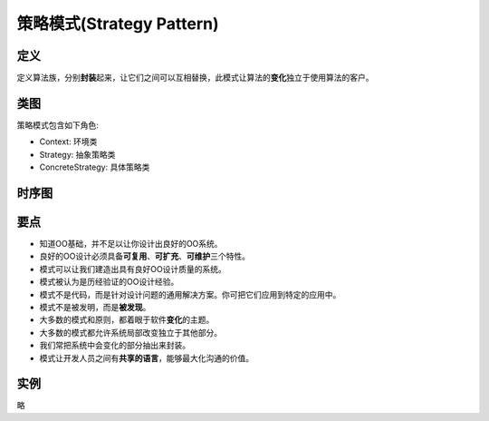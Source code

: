 ===============================
策略模式(Strategy Pattern)
===============================

----------
定义
----------
定义算法族，分别\ **封装**\ 起来，让它们之间可以互相替换，此模式让算法的\ **变化**\ 独立于使用算法的客户。

----------
类图
----------
策略模式包含如下角色:

- Context: 环境类
- Strategy: 抽象策略类
- ConcreteStrategy: 具体策略类

.. image:: ../../_static/01_strategy_pattern.jpg

----------
时序图
----------
.. image:: ../../_static/01_seq_strategy_pattern.jpg

----------
要点
----------
- 知道OO基础，并不足以让你设计出良好的OO系统。
- 良好的OO设计必须具备\ **可复用**\ 、\ **可扩充**\ 、\ **可维护**\ 三个特性。
- 模式可以让我们建造出具有良好OO设计质量的系统。
- 模式被认为是历经验证的OO设计经验。
- 模式不是代码，而是针对设计问题的通用解决方案。你可把它们应用到特定的应用中。
- 模式不是被发明，而是\ **被发现**\ 。
- 大多数的模式和原则，都着眼于软件\ **变化**\ 的主题。
- 大多数的模式都允许系统局部改变独立于其他部分。
- 我们常把系统中会变化的部分抽出来封装。
- 模式让开发人员之间有\ **共享的语言**\ ，能够最大化沟通的价值。

----------
实例
----------
略
